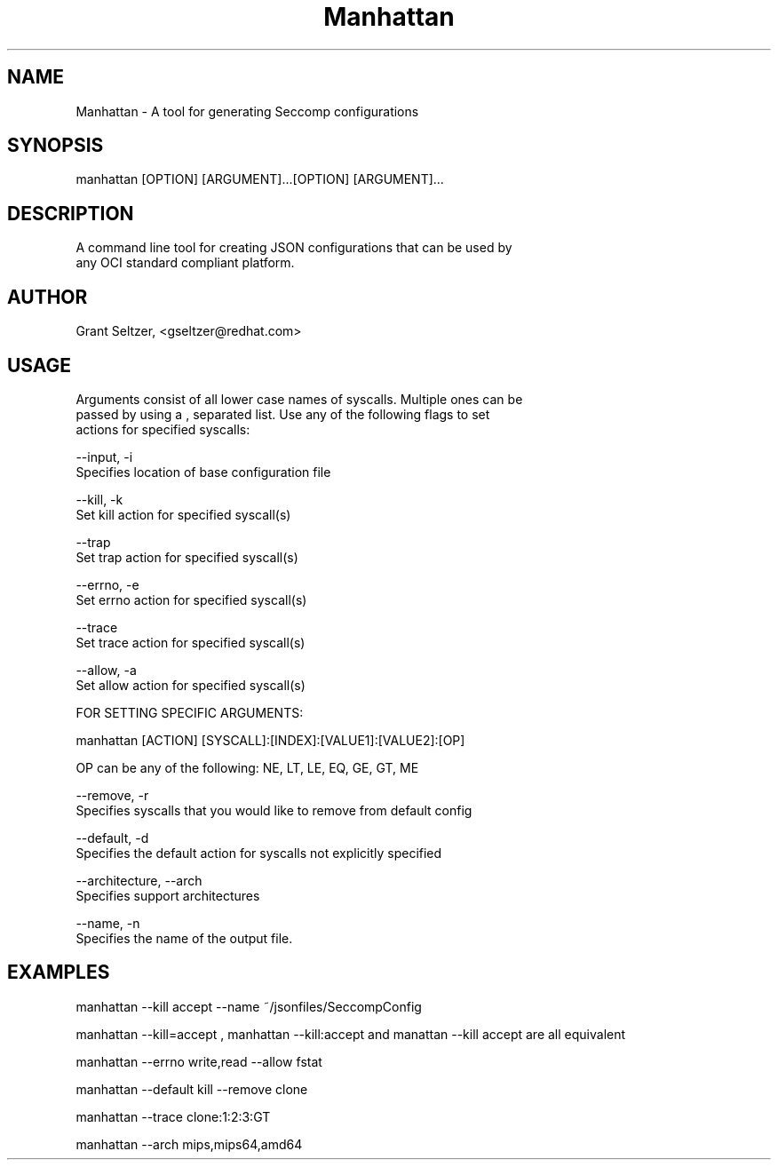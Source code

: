 .TH Manhattan 8 "June 15 2016" "Version 1.0"
.SH NAME
    Manhattan - A tool for generating Seccomp configurations
.SH SYNOPSIS
    manhattan [OPTION] [ARGUMENT]...[OPTION] [ARGUMENT]...
.SH DESCRIPTION
    A command line tool for creating JSON configurations that can be used by
    any OCI standard compliant platform.
.SH AUTHOR
    Grant Seltzer, <gseltzer@redhat.com>
.SH USAGE
    Arguments consist of all lower case names of syscalls. Multiple ones can be
    passed by using a , separated list. Use any of the following flags to set
    actions for specified syscalls:

    --input, -i
        Specifies location of base configuration file

    --kill, -k
        Set kill action for specified syscall(s)

    --trap
        Set trap action for specified syscall(s)

    --errno, -e
        Set errno action for specified syscall(s)

    --trace
        Set trace action for specified syscall(s)

    --allow, -a
        Set allow action for specified syscall(s)

    FOR SETTING SPECIFIC ARGUMENTS:

        manhattan [ACTION] [SYSCALL]:[INDEX]:[VALUE1]:[VALUE2]:[OP]

        OP can be any of the following: NE, LT, LE, EQ, GE, GT, ME

    --remove, -r
        Specifies syscalls that you would like to remove from default config

    --default, -d
        Specifies the default action for syscalls not explicitly specified

    --architecture, --arch
        Specifies support architectures

    --name, -n
        Specifies the name of the output file.

.SH EXAMPLES
    manhattan --kill accept --name ~/jsonfiles/SeccompConfig

    manhattan --kill=accept , manhattan --kill:accept and manattan --kill accept are all equivalent

    manhattan --errno write,read --allow fstat

    manhattan --default kill --remove clone

    manhattan --trace clone:1:2:3:GT

    manhattan --arch mips,mips64,amd64
